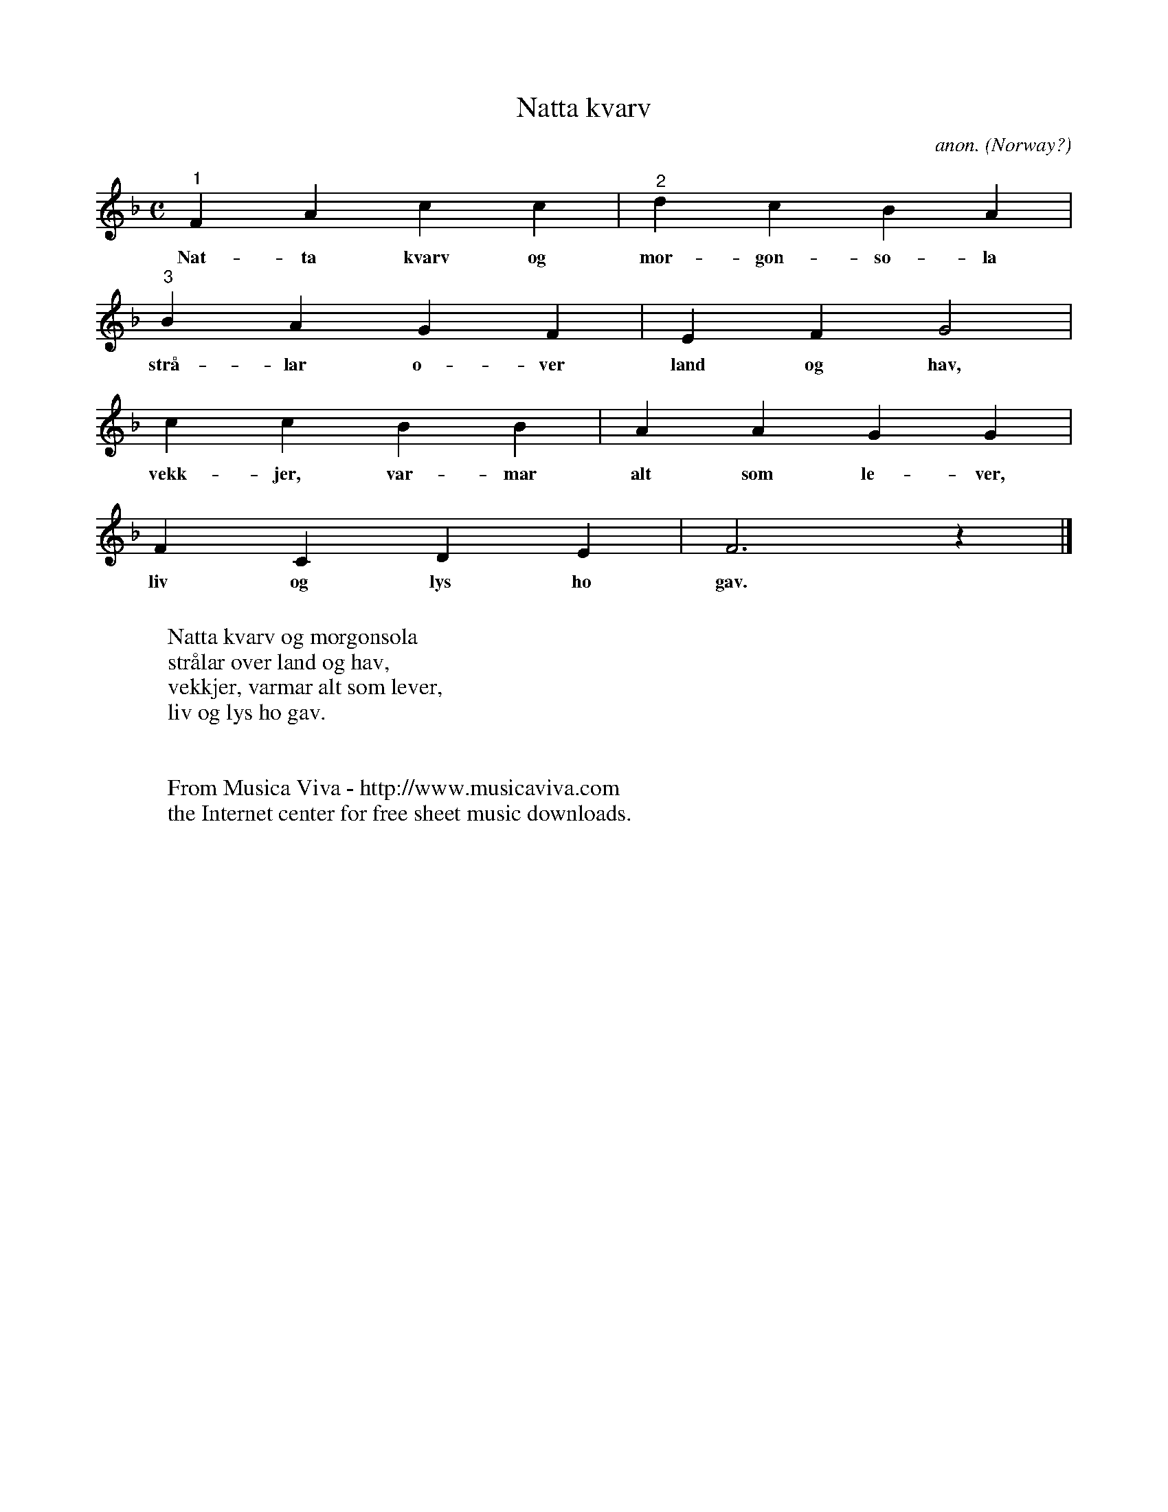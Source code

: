 X:7681
T:Natta kvarv
C:anon.
O:Norway?
R:Rundsang, round, canon
F:http://abc.musicaviva.com/tunes/norway/natta-kvarv/natta-kvarv-1.abc
M:C
L:1/4
K:F
"^1"FAcc|"^2"dcBA|
w:Nat-ta kvarv og mor-gon-so-la
"^3"BAGF|EFG2|
w:str\aa-lar o-ver land og hav,
ccBB|AAGG|
w:vekk-jer, var-mar alt som le-ver,
FCDE|F3z|]
w:liv og lys ho gav.
W:
W:Natta kvarv og morgonsola
W:str\aalar over land og hav,
W:vekkjer, varmar alt som lever,
W:liv og lys ho gav.
W:
W:
W:  From Musica Viva - http://www.musicaviva.com
W:  the Internet center for free sheet music downloads.

